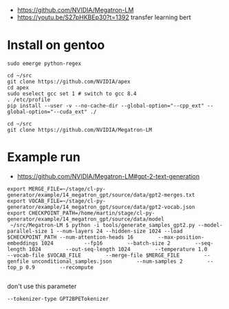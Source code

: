 - https://github.com/NVIDIA/Megatron-LM
- https://youtu.be/S27pHKBEp30?t=1392 transfer learning bert


* Install on gentoo

  #+begin_example
sudo emerge python-regex

cd ~/src
git clone https://github.com/NVIDIA/apex
cd apex
sudo eselect gcc set 1 # switch to gcc 8.4
. /etc/profile
pip install --user -v --no-cache-dir --global-option="--cpp_ext" --global-option="--cuda_ext" ./

cd ~/src
git clone https://github.com/NVIDIA/Megatron-LM
  #+end_example


* Example run

- https://github.com/NVIDIA/Megatron-LM#gpt-2-text-generation

#+begin_example
export MERGE_FILE=~/stage/cl-py-generator/example/14_megatron_gpt/source/data/gpt2-merges.txt
export VOCAB_FILE=~/stage/cl-py-generator/example/14_megatron_gpt/source/data/gpt2-vocab.json
export CHECKPOINT_PATH=/home/martin/stage/cl-py-generator/example/14_megatron_gpt/source/data/model
 ~/src/Megatron-LM $ python -i tools/generate_samples_gpt2.py --model-parallel-size 1 --num-layers 24 --hidden-size 1024 --load $CHECKPOINT_PATH --num-attention-heads 16        --max-position-embeddings 1024          --fp16        --batch-size 2        --seq-length 1024        --out-seq-length 1024        --temperature 1.0        --vocab-file $VOCAB_FILE        --merge-file $MERGE_FILE        --genfile unconditional_samples.json        --num-samples 2        --top_p 0.9        --recompute

#+end_example

don't use this parameter
#+begin_example
 --tokenizer-type GPT2BPETokenizer 
#+end_example
 

